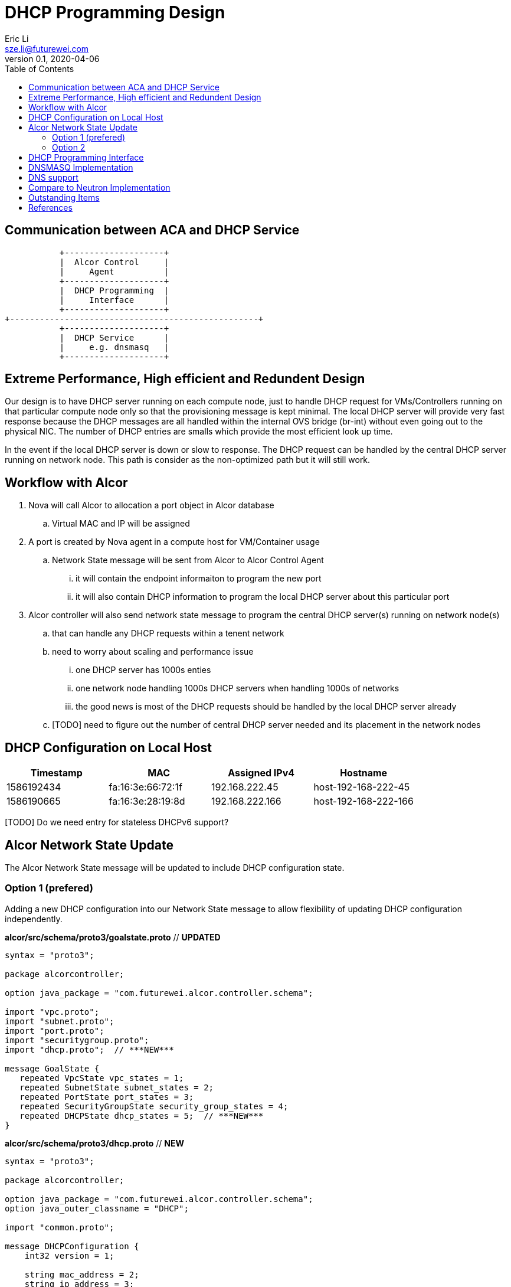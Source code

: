 = DHCP Programming Design
Eric Li <sze.li@futurewei.com>
v0.1, 2020-04-06
:toc: right

== Communication between ACA and DHCP Service

                    +--------------------+
                    |  Alcor Control     |
                    |     Agent          |
                    +--------------------+
                    |  DHCP Programming  |
                    |     Interface      |
                    +--------------------+
         +--------------------------------------------------+
                    +--------------------+
                    |  DHCP Service      |
                    |     e.g. dnsmasq   |
                    +--------------------+

== Extreme Performance, High efficient and Redundent Design

Our design is to have DHCP server running on each compute node, just to handle DHCP request for VMs/Controllers running on that particular compute node only so that the provisioning message is kept minimal. The local DHCP server will provide very fast response because the DHCP messages are all handled within the internal OVS bridge (br-int) without even going out to the physical NIC. The number of DHCP entries are smalls which provide the most efficient look up time.

In the event if the local DHCP server is down or slow to response. The DHCP request can be handled by the central DHCP server running on network node. This path is consider as the non-optimized path but it will still work.

== Workflow with Alcor

. Nova will call Alcor to allocation a port object in Alcor database
    .. Virtual MAC and IP will be assigned
. A port is created by Nova agent in a compute host for VM/Container usage
	.. Network State message will be sent from Alcor to Alcor Control Agent
        ... it will contain the endpoint informaiton to program the new port
        ... it will also contain DHCP information to program the local DHCP server about this particular port
. Alcor controller will also send network state message to program the central DHCP server(s) running on network node(s)
	.. that can handle any DHCP requests within a tenent network
    .. need to worry about scaling and performance issue
        ... one DHCP server has 1000s enties
        ... one network node handling 1000s DHCP servers when handling 1000s of networks
        ... the good news is most of the DHCP requests should be handled by the local DHCP server already
    .. [TODO] need to figure out the number of central DHCP server needed and its placement in the network nodes

== DHCP Configuration on Local Host

[width="100%",options="header"]
|====================
| Timestamp  | MAC | Assigned IPv4 | Hostname
| 1586192434 | fa:16:3e:66:72:1f | 192.168.222.45  | host-192-168-222-45
| 1586190665 | fa:16:3e:28:19:8d | 192.168.222.166 | host-192-168-222-166
|====================
[TODO] Do we need entry for stateless DHCPv6 support?

== Alcor Network State Update

The Alcor Network State message will be updated to include DHCP configuration state.

=== Option 1 (prefered)

Adding a new DHCP configuration into our Network State message to allow flexibility of updating DHCP configuration independently.

*alcor/src/schema/proto3/goalstate.proto* // ***UPDATED***

[source,java]
------------------------------------------------------------
syntax = "proto3";

package alcorcontroller;

option java_package = "com.futurewei.alcor.controller.schema";

import "vpc.proto";
import "subnet.proto";
import "port.proto";
import "securitygroup.proto";
import "dhcp.proto";  // ***NEW***

message GoalState {
   repeated VpcState vpc_states = 1;
   repeated SubnetState subnet_states = 2;
   repeated PortState port_states = 3;
   repeated SecurityGroupState security_group_states = 4;
   repeated DHCPState dhcp_states = 5;  // ***NEW***
}
------------------------------------------------------------

*alcor/src/schema/proto3/dhcp.proto* // ***NEW***

[source,java]
------------------------------------------------------------
syntax = "proto3";

package alcorcontroller;

option java_package = "com.futurewei.alcor.controller.schema";
option java_outer_classname = "DHCP";

import "common.proto";

message DHCPConfiguration {
    int32 version = 1;

    string mac_address = 2;
    string ip_address = 3;    
    string ep_host_name = 4;
}

message DHCPState {
    OperationType operation_type = 1;
    DHCPConfiguration configuration = 2;
}
------------------------------------------------------------

=== Option 2

Leverage the exiting Port configuration message to program DHCP at the same time, not that this option will be tricky to program DHCP only on the network node when EP is not privisioned there.

*alcor/src/schema/proto3/port.proto* // ***NEW***

[source,java]
------------------------------------------------------------
syntax = "proto3";

package alcorcontroller;

option java_package = "com.futurewei.alcor.controller.schema";
option java_outer_classname = "Port";

import "common.proto";

message PortConfiguration {
    int32 version = 1;

    string project_id = 2;
    string network_id = 3;
    string id = 4;
    string name = 5;
    string network_ns = 6;
    string mac_address = 7;
    string veth_name = 8;

    message HostInfo {
        string ip_address = 1;
        string mac_address = 2;
    }

    message FixedIp {
        string subnet_id = 1;
        string ip_address = 2;
    }

    message SecurityGroupId {
        string id = 1;
    }

    message AllowAddressPair {
        string ip_address = 1;
        string mac_address = 2;
    }

    message ExtraDhcpOption {
        string name = 1;
        string value = 2;
    }

    HostInfo host_info = 9;
    string ep_host_name = 10; // ***NEW***
    repeated FixedIp fixed_ips = 11;
    repeated SecurityGroupId security_group_ids = 12;
    repeated AllowAddressPair allow_address_pairs = 13;
    repeated ExtraDhcpOption extra_dhcp_options = 14;
}

message PortState {
    OperationType operation_type = 1; // ***UPDATE*** have an operation for DHCP entry add/delete?
    PortConfiguration configuration = 2;
}
------------------------------------------------------------

== DHCP Programming Interface

Here is the proposed implementation for DHCP Programming Interface:

[source,c++]
------------------------------------------------------------
// DHCP programming interface class
class Dhcp_Programming_Interface {
   public:
      // pure virtual functions providing interface framework.
      virtual int initialize() = 0;

      virtual int add_dhcp_entry(string mac_address, string ip_address,
                                    string ep_host_name) = 0;

      virtual int delete_dhcp_entry(string mac_address) = 0;
};
------------------------------------------------------------

== DNSMASQ Implementation

Dnsmasq is a lightweight program that is included in most Linux distributions. It is used by neutron to provide DHCP and DNS services. It supports IPv6, along with stateless mode in DHCPv6.<<dnsmasq>>

The way for agent to control dnsmasq is by changing the following files:

--dhcp-hostsfile - contains a list of host to IP mappings
[source,c++]
------------------------------------------------------------
fa:16:3e:da:31:c6,host-192-168-222-1.openstacklocal,192.168.222.1
fa:16:3e:6d:a5:02,host-192-168-222-2.openstacklocal,192.168.222.2
fa:16:3e:28:19:8d,host-192-168-222-166.openstacklocal,192.168.222.166
fa:16:3e:66:72:1f,host-192-168-222-45.openstacklocal,192.168.222.45
fa:16:3e:08:b7:0e,host-192-168-222-195.openstacklocal,192.168.222.195
fa:16:3e:cf:83:b6,host-192-168-222-16.openstacklocal,192.168.222.16
------------------------------------------------------------
--addn-hosts - contains a list of IP to hostname mappings
[source,c++]
------------------------------------------------------------
192.168.222.1	host-192-168-222-1.openstacklocal host-192-168-222-1
192.168.222.2	host-192-168-222-2.openstacklocal host-192-168-222-2
192.168.222.166	host-192-168-222-166.openstacklocal host-192-168-222-166
192.168.222.45	host-192-168-222-45.openstacklocal host-192-168-222-45
192.168.222.195	host-192-168-222-195.openstacklocal host-192-168-222-195
192.168.222.16	host-192-168-222-16.openstacklocal host-192-168-222-16
------------------------------------------------------------
--dhcp-optsfile - contains a list of dhcp option to use
[source,c++]
------------------------------------------------------------
tag:subnet-c06d31cc-2c40-466d-b9e5-ed020c1a1e2d,option:classless-static-route,169.254.169.254/32,192.168.222.1,0.0.0.0/0,192.168.2
22.1
tag:subnet-c06d31cc-2c40-466d-b9e5-ed020c1a1e2d,249,169.254.169.254/32,192.168.222.1,0.0.0.0/0,192.168.222.1
tag:subnet-c06d31cc-2c40-466d-b9e5-ed020c1a1e2d,option:router,192.168.222.1
------------------------------------------------------------
--dhcp-leasefile - record the list of DHCP lease already given out 
[source,c++]
------------------------------------------------------------
1586498437 fa:16:3e:cf:83:b6 192.168.222.16 host-192-168-222-16 01:fa:16:3e:cf:83:b6
1586495302 fa:16:3e:08:b7:0e 192.168.222.195 host-192-168-222-195 01:fa:16:3e:08:b7:0e
1586494831 fa:16:3e:66:72:1f 192.168.222.45 host-192-168-222-45 01:fa:16:3e:66:72:1f
1586493064 fa:16:3e:28:19:8d 192.168.222.166 host-192-168-222-166 01:fa:16:3e:28:19:8d
------------------------------------------------------------

Highlevel workflow:

. Control Agent received DHCP configuration from Alcor Controller
. Control Agent update one or more dnsmasq files
. Control Agent send SIGHUP signal to dnsmasq program to force it to re-read the dnsmasq file and take in the new configuration

Below is the sample implementation:

[source,c++]
------------------------------------------------------------
// dnsmasq implementation classes
class Dnsmasq_service: public Dhcp_Programming_Interface {
   public:
      int initialize() { 
          // initialize the dnsmasq service
          . . .
          return status;
      }

      int add_dhcp_entry(string mac_address, string ip_address,
                                    string ep_host_name) { 
          // add dhcp entry into dnsmasq
          . . .
          return status;
      }

      int delete_dhcp_entry(string mac_address) { 
          // delete dhcp entry in dnsmasq
          . . .
          return status;
      }
};
------------------------------------------------------------

== DNS support

TBD

== Compare to Neutron Implementation

TBD. How is the perf, latency and availablity etc compare to Neutron?


== Outstanding Items

. How can DHCP server scale, how many network can one network node support if we are going to put all the DHCP servers there? How many dnsmasq process can we run on a machine?


[bibliography]
== References

- [[[dnsmasq,1]]] http://www.thekelleys.org.uk/dnsmasq/doc.html